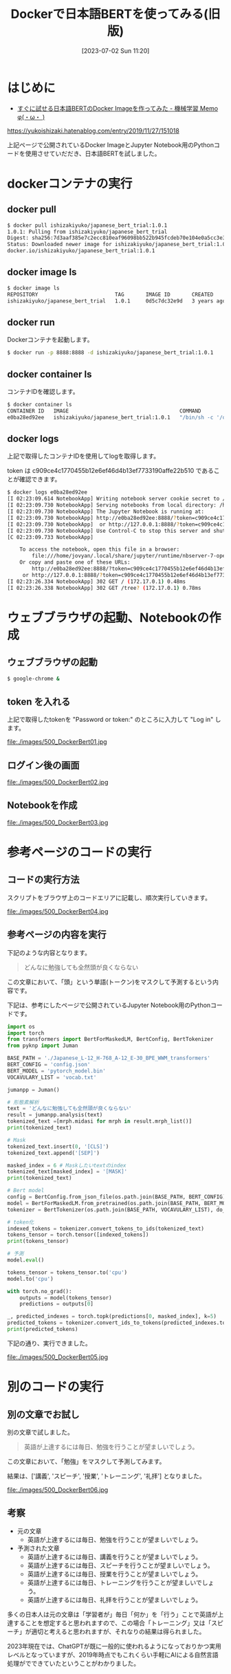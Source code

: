 #+BLOG: wurly-blog
#+POSTID: 500
#+ORG2BLOG:
#+DATE: [2023-07-02 Sun 11:20]
#+OPTIONS: toc:nil num:nil todo:nil pri:nil tags:nil ^:nil
#+CATEGORY: AI, Docker
#+TAGS: 
#+DESCRIPTION:
#+TITLE: Dockerで日本語BERTを使ってみる(旧版)

* はじめに

- [[https://yukoishizaki.hatenablog.com/entry/2019/11/27/151018][すぐに試せる日本語BERTのDocker Imageを作ってみた - 機械学習 Memo φ(・ω・ )]]
https://yukoishizaki.hatenablog.com/entry/2019/11/27/151018

上記ページで公開されているDocker ImageとJupyter Notebook用のPythonコードを使用させていだだき、日本語BERTを試しました。

* dockerコンテナの実行

** docker pull

#+begin_src sh
$ docker pull ishizakiyuko/japanese_bert_trial:1.0.1
1.0.1: Pulling from ishizakiyuko/japanese_bert_trial
Digest: sha256:7d3aaf385e7c2ecc810eaf96098bb522b945fcdeb70e104e0a5cc3e3a8fd7182
Status: Downloaded newer image for ishizakiyuko/japanese_bert_trial:1.0.1
docker.io/ishizakiyuko/japanese_bert_trial:1.0.1
#+end_src

** docker image ls

#+begin_src sh
$ docker image ls
REPOSITORY                         TAG       IMAGE ID       CREATED       SIZE
ishizakiyuko/japanese_bert_trial   1.0.1     0d5c7dc32e9d   3 years ago   10.5GB
#+end_src

** docker run

Dockerコンテナを起動します。

#+begin_src sh
$ docker run -p 8888:8888 -d ishizakiyuko/japanese_bert_trial:1.0.1
#+end_src

** docker container ls

コンテナIDを確認します。

#+begin_src sh
$ docker container ls
CONTAINER ID   IMAGE                                    COMMAND                  CREATED          STATUS          PORTS                                       NAMES
e0ba28ed92ee   ishizakiyuko/japanese_bert_trial:1.0.1   "/bin/sh -c '/opt/co…"   50 seconds ago   Up 50 seconds   0.0.0.0:8888->8888/tcp, :::8888->8888/tcp   musing_jang
#+end_src

** docker logs

上記で取得したコンテナIDを使用してlogを取得します。

token は c909ce4c1770455b12e6ef46d4b13ef7733190affe22b510 であることが確認できます。

#+begin_src sh
$ docker logs e0ba28ed92ee
[I 02:23:09.614 NotebookApp] Writing notebook server cookie secret to /home/jovyan/.local/share/jupyter/runtime/notebook_cookie_secret
[I 02:23:09.730 NotebookApp] Serving notebooks from local directory: /home/jovyan
[I 02:23:09.730 NotebookApp] The Jupyter Notebook is running at:
[I 02:23:09.730 NotebookApp] http://e0ba28ed92ee:8888/?token=c909ce4c1770455b12e6ef46d4b13ef7733190affe22b510
[I 02:23:09.730 NotebookApp]  or http://127.0.0.1:8888/?token=c909ce4c1770455b12e6ef46d4b13ef7733190affe22b510
[I 02:23:09.730 NotebookApp] Use Control-C to stop this server and shut down all kernels (twice to skip confirmation).
[C 02:23:09.733 NotebookApp] 
    
    To access the notebook, open this file in a browser:
        file:///home/jovyan/.local/share/jupyter/runtime/nbserver-7-open.html
    Or copy and paste one of these URLs:
        http://e0ba28ed92ee:8888/?token=c909ce4c1770455b12e6ef46d4b13ef7733190affe22b510
     or http://127.0.0.1:8888/?token=c909ce4c1770455b12e6ef46d4b13ef7733190affe22b510
[I 02:23:26.334 NotebookApp] 302 GET / (172.17.0.1) 0.48ms
[I 02:23:26.338 NotebookApp] 302 GET /tree? (172.17.0.1) 0.78ms
#+end_src

* ウェブブラウザの起動、Notebookの作成

** ウェブブラウザの起動

#+begin_src sh
$ google-chrome &
#+end_src

** token を入れる

上記で取得したtokenを "Password or token:" のところに入力して "Log in" します。

file:./images/500_DockerBert01.jpg

** ログイン後の画面

file:./images/500_DockerBert02.jpg

** Notebookを作成

file:./images/500_DockerBert03.jpg

* 参考ページのコードの実行

** コードの実行方法

スクリプトをブラウザ上のコードエリアに記載し、順次実行していきます。

file:./images/500_DockerBert04.jpg

** 参考ページの内容を実行

下記のような内容となります。

#+begin_quote
どんなに勉強しても全然頭が良くならない
#+end_quote

この文章において、「頭」という単語(トークン)をマスクして予測するという内容です。

下記は、参考にしたページで公開されているJupyter Notebook用のPythonコードです。

#+begin_src python
import os
import torch
from transformers import BertForMaskedLM, BertConfig, BertTokenizer
from pyknp import Juman

BASE_PATH = './Japanese_L-12_H-768_A-12_E-30_BPE_WWM_transformers'
BERT_CONFIG = 'config.json'
BERT_MODEL = 'pytorch_model.bin'
VOCAVULARY_LIST = 'vocab.txt'

jumanpp = Juman()

# 形態素解析
text = 'どんなに勉強しても全然頭が良くならない'
result = jumanpp.analysis(text)
tokenized_text =[mrph.midasi for mrph in result.mrph_list()]
print(tokenized_text)
#+end_src

#+begin_src python
# Mask 
tokenized_text.insert(0, '[CLS]')
tokenized_text.append('[SEP]')

masked_index = 6 # Maskしたいtextのindex 
tokenized_text[masked_index] = '[MASK]'
print(tokenized_text)
#+end_src

#+begin_src python
# Bert model
config = BertConfig.from_json_file(os.path.join(BASE_PATH, BERT_CONFIG))
model = BertForMaskedLM.from_pretrained(os.path.join(BASE_PATH, BERT_MODEL), config=config)
tokenizer = BertTokenizer(os.path.join(BASE_PATH, VOCAVULARY_LIST), do_lower_case=False, do_basic_tokenize=False)

# token化
indexed_tokens = tokenizer.convert_tokens_to_ids(tokenized_text)
tokens_tensor = torch.tensor([indexed_tokens])
print(tokens_tensor)
#+end_src

#+begin_src python
# 予測
model.eval()

tokens_tensor = tokens_tensor.to('cpu')
model.to('cpu')

with torch.no_grad():
    outputs = model(tokens_tensor)
    predictions = outputs[0]

_, predicted_indexes = torch.topk(predictions[0, masked_index], k=5)
predicted_tokens = tokenizer.convert_ids_to_tokens(predicted_indexes.tolist())
print(predicted_tokens)
#+end_src

下記の通り、実行できました。

file:./images/500_DockerBert05.jpg

* 別のコードの実行

** 別の文章でお試し

別の文章で試しました。

#+begin_quote
英語が上達するには毎日、勉強を行うことが望ましいでしょう。
#+end_quote

この文章において、「勉強」をマスクして予測してみます。

結果は、['講義', 'スピーチ', '授業', 'トレーニング', '礼拝'] となりました。

file:./images/500_DockerBert06.jpg

** 考察

 - 元の文章
  - 英語が上達するには毎日、勉強を行うことが望ましいでしょう。

 - 予測された文章
  - 英語が上達するには毎日、講義を行うことが望ましいでしょう。
  - 英語が上達するには毎日、スピーチを行うことが望ましいでしょう。
  - 英語が上達するには毎日、授業を行うことが望ましいでしょう。
  - 英語が上達するには毎日、トレーニングを行うことが望ましいでしょう。
  - 英語が上達するには毎日、礼拝を行うことが望ましいでしょう。

多くの日本人は元の文章は「学習者が」毎日「何か」を「行う」ことで英語が上達することを想定すると思われますので、この場合「トレーニング」又は「スピーチ」が適切と考えると思われますが、それなりの結果は得られました。

2023年現在では、ChatGPTが既に一般的に使われるようになっておりかつ実用レベルとなっていますが、2019年時点でもこれくらい手軽にAIによる自然言語処理がでできていたということがわかりました。

# ただ実用レベルと言うには厳しいですね。

# 元の文章を作成するときにはあまり意識していませんでしたが、日本語的に主語を省略していた、「行う」という動詞

# ./images/500_DockerBert01.jpg http://cha.la.coocan.jp/wp/wp-content/uploads/2023/07/500_DockerBert01-1.jpg
# ./images/500_DockerBert02.jpg http://cha.la.coocan.jp/wp/wp-content/uploads/2023/07/500_DockerBert02-1.jpg
# ./images/500_DockerBert03.jpg http://cha.la.coocan.jp/wp/wp-content/uploads/2023/07/500_DockerBert03-1.jpg
# ./images/500_DockerBert04.jpg http://cha.la.coocan.jp/wp/wp-content/uploads/2023/07/500_DockerBert04-1.jpg
# ./images/500_DockerBert05.jpg http://cha.la.coocan.jp/wp/wp-content/uploads/2023/07/500_DockerBert05-1.jpg
# ./images/500_DockerBert06.jpg http://cha.la.coocan.jp/wp/wp-content/uploads/2023/07/500_DockerBert06.jpg
